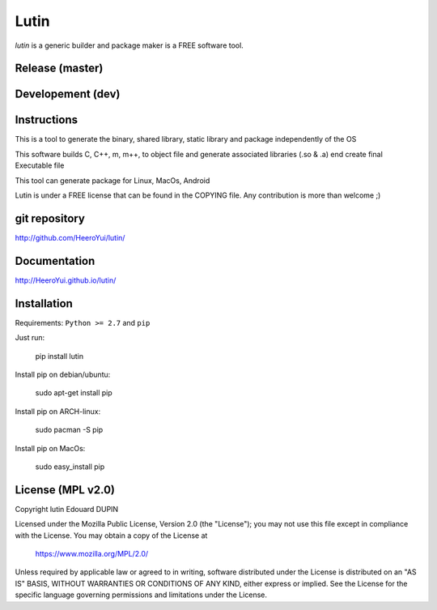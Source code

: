 Lutin
=====

`lutin` is a generic builder and package maker is a FREE software tool.


.. image:: https://badge.fury.io/py/lutin.png
    :target: https://pypi.python.org/pypi/lutin

Release (master)
----------------

.. image:: https://travis-ci.org/HeeroYui/lutin.svg?branch=master
    :target: https://travis-ci.org/HeeroYui/lutin



Developement (dev)
------------------

.. image:: https://travis-ci.org/HeeroYui/lutin.svg?branch=dev
    :target: https://travis-ci.org/HeeroYui/lutin


Instructions
------------

This is a tool to generate the binary, shared library, static library and package independently of the OS

This software builds C, C++, m, m++, to object file and generate associated libraries (.so & .a) end create final Executable file

This tool can generate package for Linux, MacOs, Android


Lutin is under a FREE license that can be found in the COPYING file.
Any contribution is more than welcome ;)

git repository
--------------

http://github.com/HeeroYui/lutin/

Documentation
-------------

http://HeeroYui.github.io/lutin/

Installation
------------

Requirements: ``Python >= 2.7`` and ``pip``

Just run:

  pip install lutin

Install pip on debian/ubuntu:

  sudo apt-get install pip

Install pip on ARCH-linux:

  sudo pacman -S pip

Install pip on MacOs:

  sudo easy_install pip


License (MPL v2.0)
---------------------

Copyright lutin Edouard DUPIN

Licensed under the Mozilla Public License, Version 2.0 (the "License");
you may not use this file except in compliance with the License.
You may obtain a copy of the License at

    https://www.mozilla.org/MPL/2.0/

Unless required by applicable law or agreed to in writing, software
distributed under the License is distributed on an "AS IS" BASIS,
WITHOUT WARRANTIES OR CONDITIONS OF ANY KIND, either express or implied.
See the License for the specific language governing permissions and
limitations under the License.

